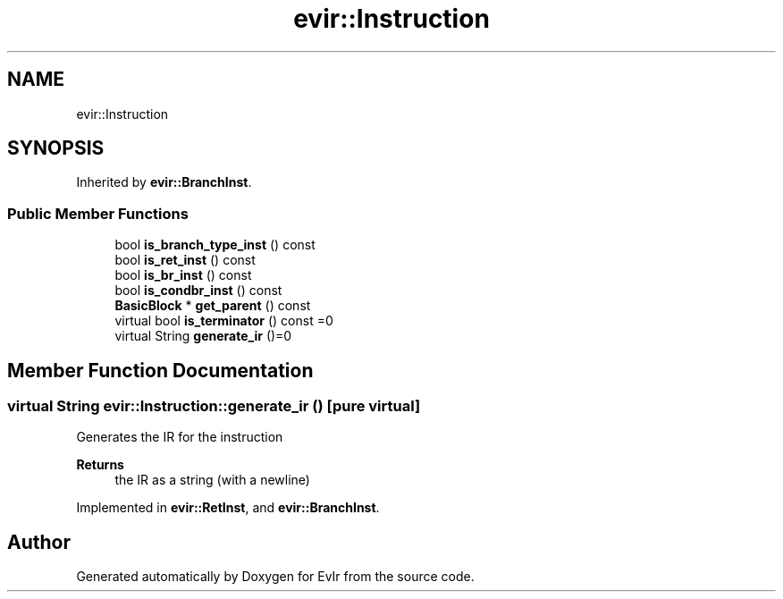 .TH "evir::Instruction" 3 "Tue Apr 26 2022" "Version 0.0.1" "EvIr" \" -*- nroff -*-
.ad l
.nh
.SH NAME
evir::Instruction
.SH SYNOPSIS
.br
.PP
.PP
Inherited by \fBevir::BranchInst\fP\&.
.SS "Public Member Functions"

.in +1c
.ti -1c
.RI "bool \fBis_branch_type_inst\fP () const"
.br
.ti -1c
.RI "bool \fBis_ret_inst\fP () const"
.br
.ti -1c
.RI "bool \fBis_br_inst\fP () const"
.br
.ti -1c
.RI "bool \fBis_condbr_inst\fP () const"
.br
.ti -1c
.RI "\fBBasicBlock\fP * \fBget_parent\fP () const"
.br
.ti -1c
.RI "virtual bool \fBis_terminator\fP () const =0"
.br
.ti -1c
.RI "virtual String \fBgenerate_ir\fP ()=0"
.br
.in -1c
.SH "Member Function Documentation"
.PP 
.SS "virtual String evir::Instruction::generate_ir ()\fC [pure virtual]\fP"
Generates the IR for the instruction 
.PP
\fBReturns\fP
.RS 4
the IR as a string (with a newline) 
.RE
.PP

.PP
Implemented in \fBevir::RetInst\fP, and \fBevir::BranchInst\fP\&.

.SH "Author"
.PP 
Generated automatically by Doxygen for EvIr from the source code\&.
